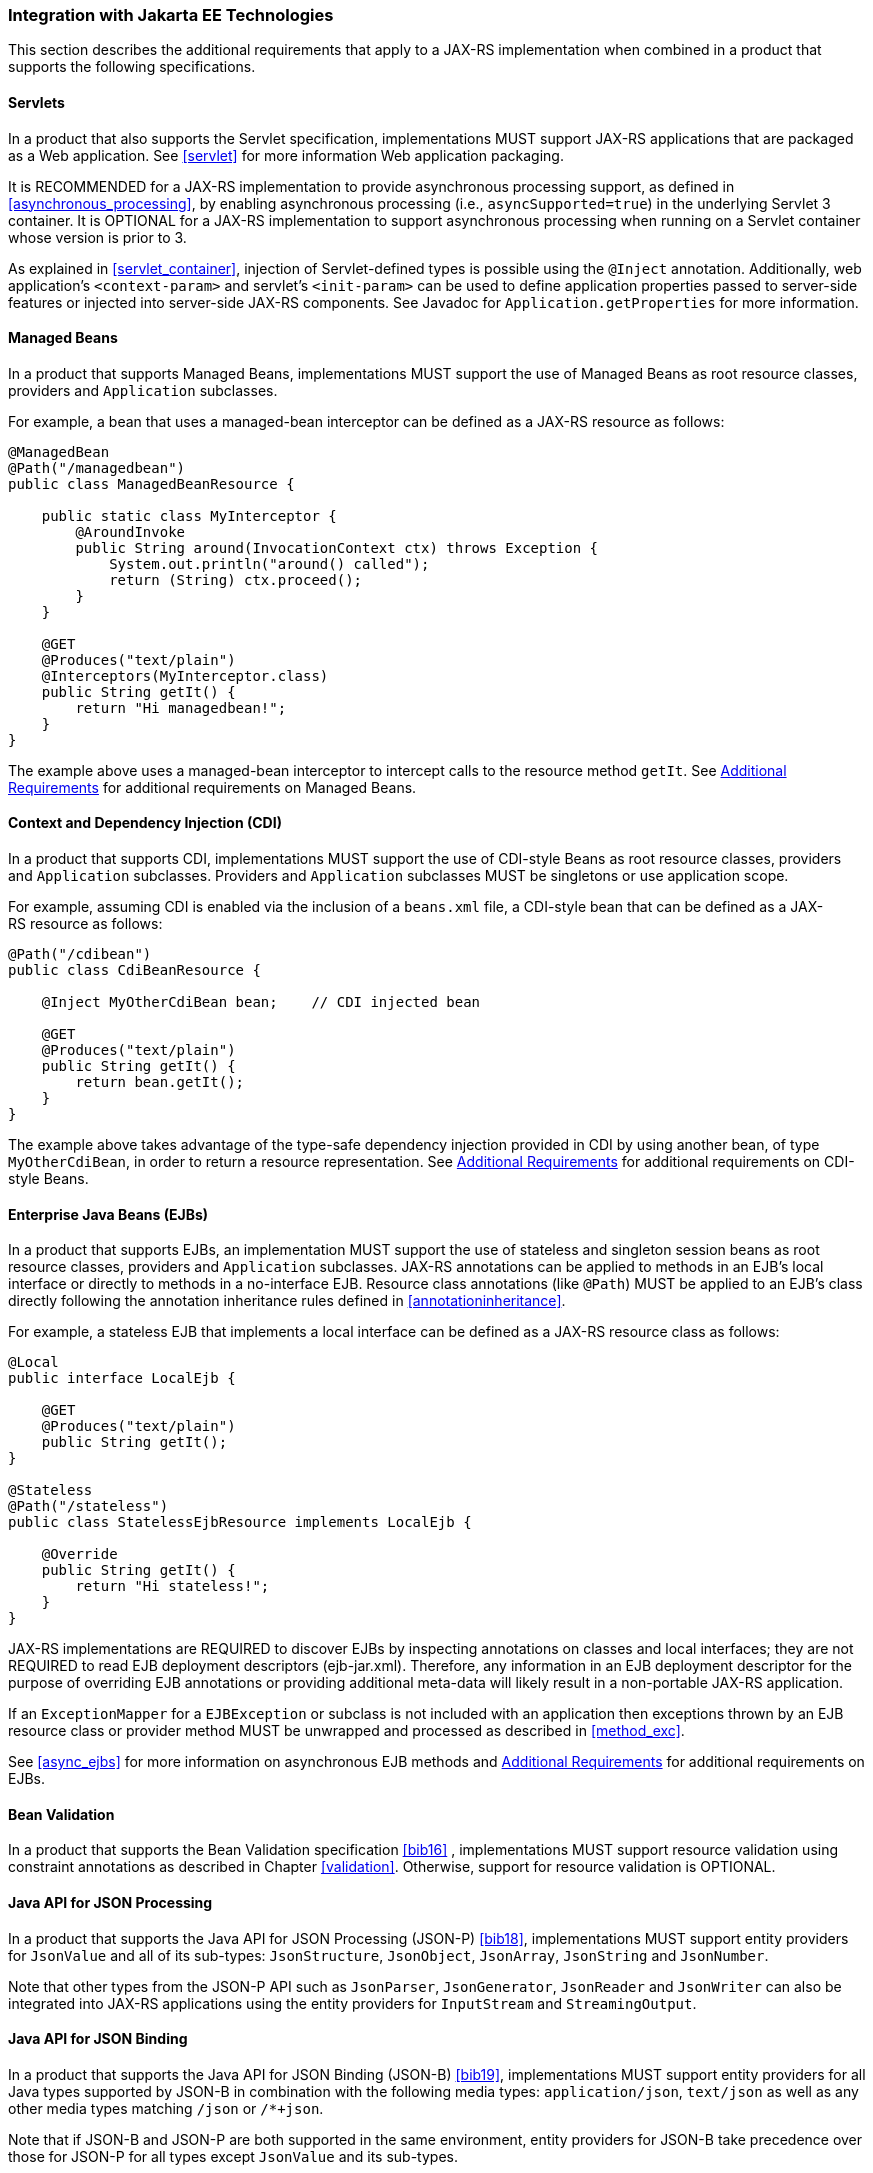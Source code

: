 ////
*******************************************************************
* Copyright (c) 2019, 2023 Eclipse Foundation
*
* This specification document is made available under the terms
* of the Eclipse Foundation Specification License v1.0, which is
* available at https://www.eclipse.org/legal/efsl.php.
*******************************************************************
////

[[javaee]]
=== Integration with Jakarta EE Technologies

This section describes the additional requirements that apply to a
JAX-RS implementation when combined in a product that supports the
following specifications.

[[servlets]]
==== Servlets

In a product that also supports the Servlet specification,
implementations MUST support JAX-RS applications that are packaged as a
Web application. See <<servlet>> for more information Web
application packaging.

It is RECOMMENDED for a JAX-RS implementation to provide asynchronous
processing support, as defined in <<asynchronous_processing>>, by
enabling asynchronous processing (i.e., `asyncSupported=true`) in the
underlying Servlet 3 container. It is OPTIONAL for a
JAX-RS implementation to support asynchronous processing when running on
a Servlet container whose version is prior to 3.

As explained in <<servlet_container>>, injection of
Servlet-defined types is possible using the `@Inject` annotation.
Additionally, web application’s `<context-param>` and servlet’s
`<init-param>` can be used to define application properties passed to
server-side features or injected into server-side JAX-RS components. See
Javadoc for `Application.getProperties` for more information.

[[managed_beans]]
==== Managed Beans

In a product that supports Managed Beans, implementations MUST support
the use of Managed Beans as root resource classes, providers and
`Application` subclasses.

For example, a bean that uses a managed-bean interceptor can be defined
as a JAX-RS resource as follows:

[source,java]
----
@ManagedBean
@Path("/managedbean")
public class ManagedBeanResource {

    public static class MyInterceptor {
        @AroundInvoke
        public String around(InvocationContext ctx) throws Exception {
            System.out.println("around() called");
            return (String) ctx.proceed();
        }
    }

    @GET
    @Produces("text/plain")
    @Interceptors(MyInterceptor.class)
    public String getIt() {
        return "Hi managedbean!";
    }
}
----

The example above uses a managed-bean interceptor to intercept calls to
the resource method `getIt`. See <<additional_reqs>> for
additional requirements on Managed Beans.

[[cdi]]
==== Context and Dependency Injection (CDI)

In a product that supports CDI, implementations MUST support the use of
CDI-style Beans as root resource classes, providers and `Application`
subclasses. Providers and `Application` subclasses MUST be singletons or
use application scope.

For example, assuming CDI is enabled via the inclusion of a `beans.xml`
file, a CDI-style bean that can be defined as a JAX-RS resource as
follows:

[source,java]
----
@Path("/cdibean")
public class CdiBeanResource {

    @Inject MyOtherCdiBean bean;    // CDI injected bean

    @GET
    @Produces("text/plain")
    public String getIt() {
        return bean.getIt();
    }
}
----

The example above takes advantage of the type-safe dependency injection
provided in CDI by using another bean, of type `MyOtherCdiBean`, in
order to return a resource representation. See <<additional_reqs>>
for additional requirements on CDI-style Beans.

[[ejbs]]
==== Enterprise Java Beans (EJBs)

In a product that supports EJBs, an implementation MUST support the use
of stateless and singleton session beans as root resource classes,
providers and `Application` subclasses. JAX-RS annotations can be
applied to methods in an EJB’s local interface or directly to methods in
a no-interface EJB. Resource class annotations (like `@Path`) MUST be
applied to an EJB’s class directly following the annotation inheritance
rules defined in <<annotationinheritance>>.

For example, a stateless EJB that implements a local interface can be
defined as a JAX-RS resource class as follows:

[source,java]
----
@Local
public interface LocalEjb {

    @GET
    @Produces("text/plain")
    public String getIt();
}

@Stateless
@Path("/stateless")
public class StatelessEjbResource implements LocalEjb {

    @Override
    public String getIt() {
        return "Hi stateless!";
    }
}
----

JAX-RS implementations are REQUIRED to discover EJBs by inspecting
annotations on classes and local interfaces; they are not REQUIRED to
read EJB deployment descriptors (ejb-jar.xml). Therefore, any
information in an EJB deployment descriptor for the purpose of
overriding EJB annotations or providing additional meta-data will likely
result in a non-portable JAX-RS application.

If an `ExceptionMapper` for a `EJBException` or subclass is not included
with an application then exceptions thrown by an EJB resource class or
provider method MUST be unwrapped and processed as described in <<method_exc>>.

See <<async_ejbs>> for more information on asynchronous EJB
methods and <<additional_reqs>> for additional requirements on
EJBs.

[[bv_support]]
==== Bean Validation

In a product that supports the Bean Validation specification <<bib16>>
, implementations MUST support resource validation using constraint
annotations as described in Chapter <<validation>>. Otherwise, support for
resource validation is OPTIONAL.

[[jsonp]]
==== Java API for JSON Processing

In a product that supports the Java API for JSON Processing (JSON-P)
<<bib18>>, implementations MUST support entity providers for
`JsonValue` and all of its sub-types: `JsonStructure`, `JsonObject`,
`JsonArray`, `JsonString` and `JsonNumber`.

Note that other types from the JSON-P API such as `JsonParser`,
`JsonGenerator`, `JsonReader` and `JsonWriter` can also be integrated
into JAX-RS applications using the entity providers for `InputStream`
and `StreamingOutput`.

[[jsonb]]
==== Java API for JSON Binding

In a product that supports the Java API for JSON Binding (JSON-B)
<<bib19>>, implementations MUST support entity providers for all
Java types supported by JSON-B in combination with the following media
types: `application/json`, `text/json` as well as any other media types
matching `/json` or `/*+json`.

Note that if JSON-B and JSON-P are both supported in the same
environment, entity providers for JSON-B take precedence over those for
JSON-P for all types except `JsonValue` and its sub-types.

[[jaxb]]
==== Jakarta XML Binding

In a product that supports the Jakarta XML Binding API (JAXB)
<<bib21>>, implementations MUST support entity providers for the type,
`jakarta.xml.bind.JAXBElement`, and application-supplied JAXB classes
in combination with the following XML-based media types:
`text/xml` and `application/xml` and media types of the
form `application/*+xml`.

[[additional_reqs]]
==== Additional Requirements

The following additional requirements apply when using Managed Beans,
CDI-style Beans or EJBs as resource classes, providers or `Application`
subclasses:

* For JAX-RS resources and providers where the JAX-RS implementation 
participates in their creation and initialization, field and property
injection in these resources and providers MUST be performed prior to the
container invoking any `@PostConstruct` annotated method. For resources
and providers created by the application (e.g. instances returned via the
`Application.getSingletons()` method, or instances passed via
`Configurable.register`), this requirement does not apply.
* Support for constructor injection of JAX-RS resources is OPTIONAL.
Portable applications MUST instead use fields or bean properties in
conjunction with a `@PostConstruct` annotated method. Implementations
SHOULD warn users about use of non-portable constructor injection.
* Implementations MUST NOT require use of `@Inject` or `@Resource` to
trigger injection of JAX-RS annotated fields or properties.
Implementations MAY support such usage but SHOULD warn users about
non-portability.
